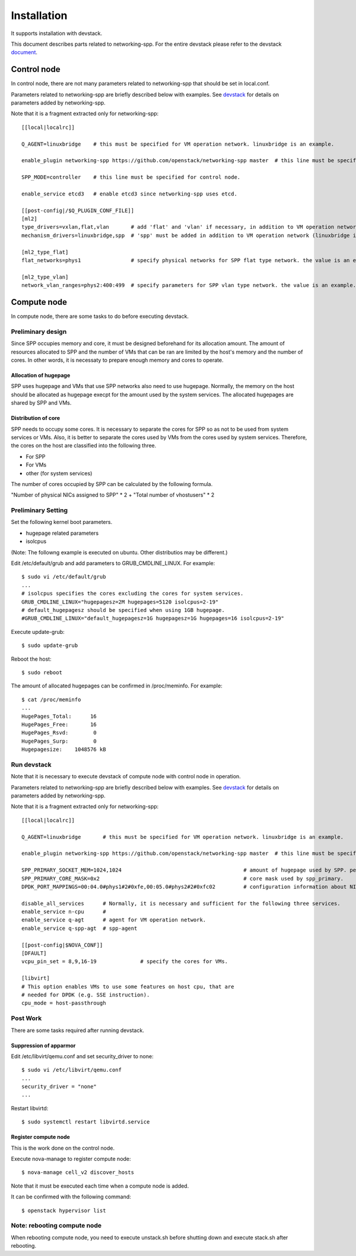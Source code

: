 ============
Installation
============

It supports installation with devstack.

This document describes parts related to networking-spp. For the entire
devstack please refer to the devstack document_.

.. _document: https://docs.openstack.org/devstack/latest/

Control node
============

In control node, there are not many parameters related to networking-spp
that should be set in local.conf.

Parameters related to networking-spp are briefly described below with examples.
See devstack_ for details on parameters added by networking-spp.

.. _devstack: devstack.rst


Note that it is a fragment extracted only for networking-spp::

  [[local|localrc]]

  Q_AGENT=linuxbridge    # this must be specified for VM operation network. linuxbridge is an example.

  enable_plugin networking-spp https://github.com/openstack/networking-spp master  # this line must be specified.

  SPP_MODE=controller    # this line must be specified for control node.

  enable_service etcd3   # enable etcd3 since networking-spp uses etcd.

  [[post-config|/$Q_PLUGIN_CONF_FILE]]
  [ml2]
  type_drivers=vxlan,flat,vlan       # add 'flat' and 'vlan' if necessary, in addition to VM operation network (vxlan is an example).
  mechanism_drivers=linuxbridge,spp  # 'spp' must be added in addition to VM operation network (linuxbridge is an example).

  [ml2_type_flat]
  flat_networks=phys1                # specify physical networks for SPP flat type network. the value is an example.

  [ml2_type_vlan]
  network_vlan_ranges=phys2:400:499  # specify parameters for SPP vlan type network. the value is an example.

Compute node
============

In compute node, there are some tasks to do before executing devstack.

Preliminary design
------------------

Since SPP occupies memory and core, it must be designed beforehand for
its allocation amount. The amount of resources allocated to SPP and
the number of VMs that can be ran are limited by the host's memory and the
number of cores. In other words, it is necessaty to prepare enough memory
and cores to operate.

Allocation of hugepage
++++++++++++++++++++++

SPP uses hugepage and VMs that use SPP networks also need to use hugepage.
Normally, the memory on the host should be allocated as hugepage execpt
for the amount used by the system services.
The allocated hugepages are shared by SPP and VMs.

Distribution of core
++++++++++++++++++++

SPP needs to occupy some cores. It is necessary to separate the cores
for SPP so as not to be used from system services or VMs. Also, it is
better to separate the cores used by VMs from the cores used by system
services. Therefore, the cores on the host are classified into the
following three.

* For SPP
* For VMs
* other (for system services)

The number of cores occupied by SPP can be calculated by the following
formula.

"Number of physical NICs assigned to SPP" * 2 + "Total number of vhostusers" * 2

Preliminary Setting
-------------------

Set the following kernel boot parameters.

* hugepage related parameters
* isolcpus

(Note: The followng example is executed on ubuntu. Other distributios
may be different.)

Edit /etc/default/grub and add parameters to GRUB_CMDLINE_LINUX. For example::

  $ sudo vi /etc/default/grub
  ...
  # isolcpus specifies the cores excluding the cores for system services.
  GRUB_CMDLINE_LINUX="hugepagesz=2M hugepages=5120 isolcpus=2-19"
  # default_hugepagesz should be specified when using 1GB hugepage.
  #GRUB_CMDLINE_LINUX="default_hugepagesz=1G hugepagesz=1G hugepages=16 isolcpus=2-19"

Execute update-grub::

  $ sudo update-grub

Reboot the host::

  $ sudo reboot

The amount of allocated hugepages can be confirmed in /proc/meminfo. For example::

  $ cat /proc/meminfo
  ...
  HugePages_Total:      16
  HugePages_Free:       16
  HugePages_Rsvd:        0
  HugePages_Surp:        0
  Hugepagesize:    1048576 kB

Run devstack
------------

Note that it is necessary to execute devstack of compute node with control
node in operation.

Parameters related to networking-spp are briefly described below with examples.
See devstack_ for details on parameters added by networking-spp.

.. _devstack: devstack.rst

Note that it is a fragment extracted only for networking-spp::

  [[local|localrc]]

  Q_AGENT=linuxbridge       # this must be specified for VM operation network. linuxbridge is an example.

  enable_plugin networking-spp https://github.com/openstack/networking-spp master  # this line must be specified.

  SPP_PRIMARY_SOCKET_MEM=1024,1024                                       # amount of hugepage used by SPP. per numa node. MB.
  SPP_PRIMARY_CORE_MASK=0x2                                              # core mask used by spp_primary.
  DPDK_PORT_MAPPINGS=00:04.0#phys1#2#0xfe,00:05.0#phys2#2#0xfc02         # configuration information about NICs used for SPP.

  disable_all_services      # Normally, it is necessary and sufficient for the following three services.
  enable_service n-cpu      #
  enable_service q-agt      # agent for VM operation network.
  enable_service q-spp-agt  # spp-agent

  [[post-config|$NOVA_CONF]]
  [DFAULT]
  vcpu_pin_set = 8,9,16-19              # specify the cores for VMs.

  [libvirt]
  # This option enables VMs to use some features on host cpu, that are
  # needed for DPDK (e.g. SSE instruction).
  cpu_mode = host-passthrough

Post Work
---------

There are some tasks required after running devstack.

Suppression of apparmor
+++++++++++++++++++++++

Edit /etc/libvirt/qemu.conf and set security_driver to none::

  $ sudo vi /etc/libvirt/qemu.conf
  ...
  security_driver = "none"
  ...

Restart libvirtd::

  $ sudo systemctl restart libvirtd.service

Register compute node
+++++++++++++++++++++

This is the work done on the control node.

Execute nova-manage to register compute node::

  $ nova-manage cell_v2 discover_hosts

Note that it must be executed each time when a compute node is added.

It can be confirmed with the following command::

  $ openstack hypervisor list

Note: rebooting compute node
----------------------------

When rebooting compute node, you need to execute unstack.sh before shutting down
and execute stack.sh after rebooting.
